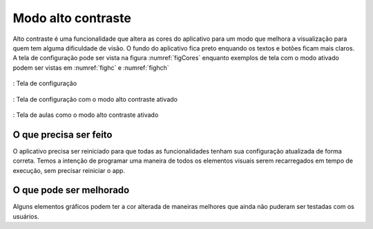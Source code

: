 ===================
Modo alto contraste
===================


Alto contraste é uma funcionalidade que altera as cores do aplicativo para um modo que melhora a visualização para quem tem alguma dificuldade de visão. O fundo do aplicativo fica preto enquando os textos e botões ficam mais claros. A tela de configuração pode ser vista na figura :numref:`figCores` enquanto exemplos de tela com o modo ativado podem ser vistas em :numref:`fighc` e :numref:`fighch`


.. _figCores:
.. figure:: ./assets/Screenshot_20200419-165902.png
    :align: center
    :scale: 30

    : Tela de configuração


.. _fighc:
.. figure:: ./assets/cac.png
  :align: center
  :scale: 30

  : Tela de configuração com o modo alto contraste ativado

.. _fighch:
.. figure:: ./assets/hac.png
    :align: center
    :scale: 30

    : Tela de aulas como o modo alto contraste ativado


O que precisa ser feito
=======================

O aplicativo precisa ser reiniciado para que todas as funcionalidades tenham sua configuração atualizada de forma correta. Temos a intenção de programar uma maneira de todos os elementos visuais serem recarregados em tempo de execução, sem precisar reiniciar o app.



O que pode ser melhorado
========================

Alguns elementos gráficos podem ter a cor alterada de maneiras melhores que ainda não puderam ser testadas com os usuários.

